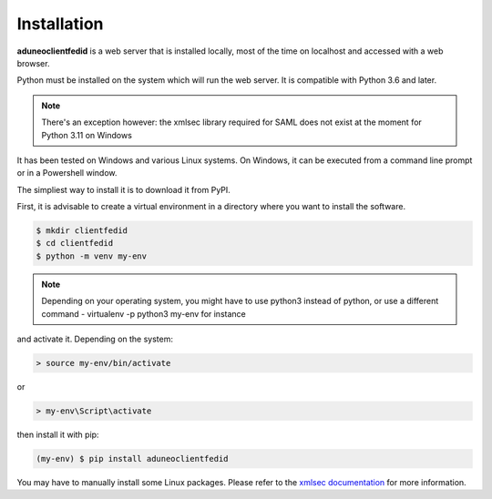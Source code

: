 Installation
============

**aduneoclientfedid** is a web server that is installed locally, most of the time on localhost and accessed with a web browser.

Python must be installed on the system which will run the web server. It is compatible with Python 3.6 and later.

.. note::
    
    There's an exception however: the xmlsec library required for SAML does not exist at the moment for Python 3.11 on Windows

It has been tested on Windows and various Linux systems. On Windows, it can be executed from a command line prompt or in a Powershell window.

The simpliest way to install it is to download it from PyPI.

First, it is advisable to create a virtual environment in a directory where you want to install the software.

.. code-block:: console

     $ mkdir clientfedid
     $ cd clientfedid
     $ python -m venv my-env

.. note::

    Depending on your operating system, you might have to use python3 instead of python, or use a different command - virtualenv -p python3 my-env for instance

and activate it. Depending on the system:

.. code-block:: console

     > source my-env/bin/activate

or 

.. code-block:: console

     > my-env\Script\activate

then install it with pip:

.. code-block:: console

    (my-env) $ pip install aduneoclientfedid

You may have to manually install some Linux packages. Please refer to the `xmlsec documentation <https://pypi.org/project/xmlsec>`_ for more information.